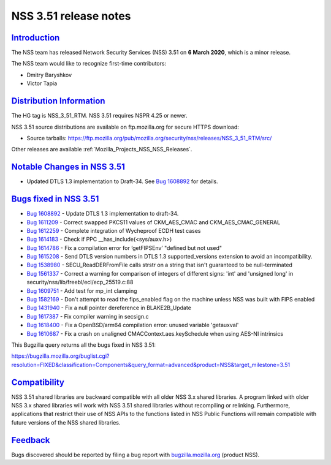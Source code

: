 .. _Mozilla_Projects_NSS_NSS_3_51_release_notes:

NSS 3.51 release notes
======================

`Introduction <#introduction>`__
--------------------------------

.. container::

   The NSS team has released Network Security Services (NSS) 3.51 on **6 March 2020**, which is a
   minor release.

   The NSS team would like to recognize first-time contributors:

   -  Dmitry Baryshkov
   -  Victor Tapia

.. _distribution_information:

`Distribution Information <#distribution_information>`__
--------------------------------------------------------

.. container::

   The HG tag is NSS_3_51_RTM. NSS 3.51 requires NSPR 4.25 or newer.

   NSS 3.51 source distributions are available on ftp.mozilla.org for secure HTTPS download:

   -  Source tarballs:
      https://ftp.mozilla.org/pub/mozilla.org/security/nss/releases/NSS_3_51_RTM/src/

   Other releases are available :ref:`Mozilla_Projects_NSS_NSS_Releases`.

.. _notable_changes_in_nss_3.51:

`Notable Changes in NSS 3.51 <#notable_changes_in_nss_3.51>`__
--------------------------------------------------------------

.. container::

   -  Updated DTLS 1.3 implementation to Draft-34. See `Bug
      1608892 <https://bugzilla.mozilla.org/show_bug.cgi?id=1608892>`__ for details.

.. _bugs_fixed_in_nss_3.51:

`Bugs fixed in NSS 3.51 <#bugs_fixed_in_nss_3.51>`__
----------------------------------------------------

.. container::

   -  `Bug 1608892 <https://bugzilla.mozilla.org/show_bug.cgi?id=1608892>`__ - Update DTLS 1.3
      implementation to draft-34.
   -  `Bug 1611209 <https://bugzilla.mozilla.org/show_bug.cgi?id=1611209>`__ - Correct swapped
      PKCS11 values of CKM_AES_CMAC and CKM_AES_CMAC_GENERAL
   -  `Bug 1612259 <https://bugzilla.mozilla.org/show_bug.cgi?id=1612259>`__ - Complete integration
      of Wycheproof ECDH test cases
   -  `Bug 1614183 <https://bugzilla.mozilla.org/show_bug.cgi?id=1614183>`__ - Check if PPC
      \__has_include(<sys/auxv.h>)
   -  `Bug 1614786 <https://bugzilla.mozilla.org/show_bug.cgi?id=1614786>`__ - Fix a compilation
      error for ‘getFIPSEnv’ "defined but not used"
   -  `Bug 1615208 <https://bugzilla.mozilla.org/show_bug.cgi?id=1615208>`__ - Send DTLS version
      numbers in DTLS 1.3 supported_versions extension to avoid an incompatibility.
   -  `Bug 1538980 <https://bugzilla.mozilla.org/show_bug.cgi?id=1538980>`__ - SECU_ReadDERFromFile
      calls strstr on a string that isn't guaranteed to be null-terminated
   -  `Bug 1561337 <https://bugzilla.mozilla.org/show_bug.cgi?id=1561337>`__ - Correct a warning for
      comparison of integers of different signs: 'int' and 'unsigned long' in
      security/nss/lib/freebl/ecl/ecp_25519.c:88
   -  `Bug 1609751 <https://bugzilla.mozilla.org/show_bug.cgi?id=1609751>`__ - Add test for mp_int
      clamping
   -  `Bug 1582169 <https://bugzilla.mozilla.org/show_bug.cgi?id=1582169>`__ - Don't attempt to read
      the fips_enabled flag on the machine unless NSS was built with FIPS enabled
   -  `Bug 1431940 <https://bugzilla.mozilla.org/show_bug.cgi?id=1431940>`__ - Fix a null pointer
      dereference in BLAKE2B_Update
   -  `Bug 1617387 <https://bugzilla.mozilla.org/show_bug.cgi?id=1617387>`__ - Fix compiler warning
      in secsign.c
   -  `Bug 1618400 <https://bugzilla.mozilla.org/show_bug.cgi?id=1618400>`__ - Fix a OpenBSD/arm64
      compilation error: unused variable 'getauxval'
   -  `Bug 1610687 <https://bugzilla.mozilla.org/show_bug.cgi?id=1610687>`__ - Fix a crash on
      unaligned CMACContext.aes.keySchedule when using AES-NI intrinsics

   This Bugzilla query returns all the bugs fixed in NSS 3.51:

   https://bugzilla.mozilla.org/buglist.cgi?resolution=FIXED&classification=Components&query_format=advanced&product=NSS&target_milestone=3.51

`Compatibility <#compatibility>`__
----------------------------------

.. container::

   NSS 3.51 shared libraries are backward compatible with all older NSS 3.x shared libraries. A
   program linked with older NSS 3.x shared libraries will work with NSS 3.51 shared libraries
   without recompiling or relinking. Furthermore, applications that restrict their use of NSS APIs
   to the functions listed in NSS Public Functions will remain compatible with future versions of
   the NSS shared libraries.

`Feedback <#feedback>`__
------------------------

.. container::

   Bugs discovered should be reported by filing a bug report with
   `bugzilla.mozilla.org <https://bugzilla.mozilla.org/enter_bug.cgi?product=NSS>`__ (product NSS).